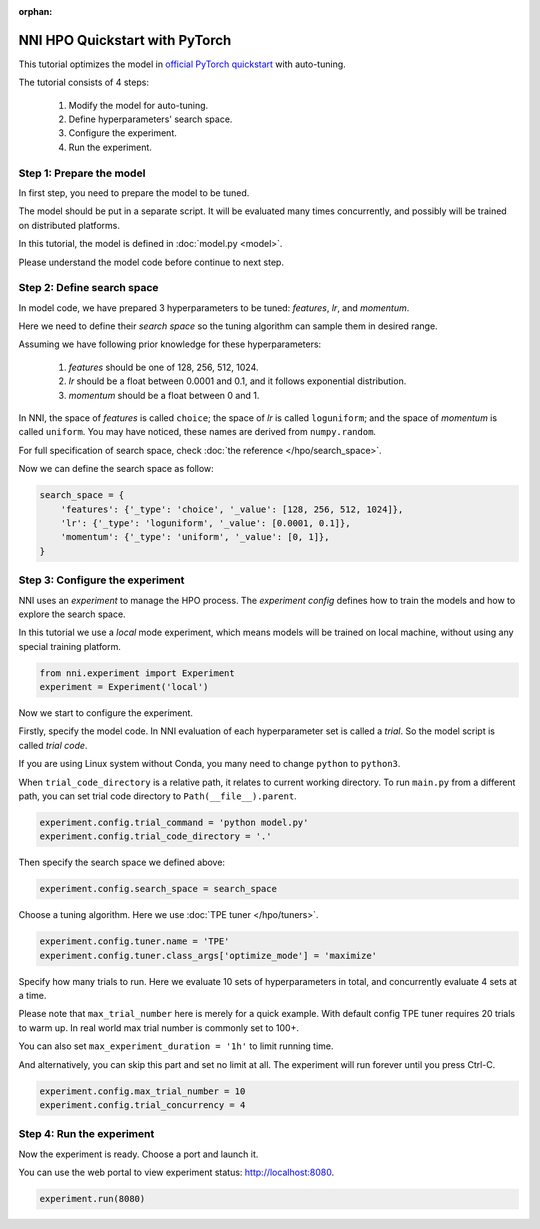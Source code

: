 :orphan:

.. DO NOT EDIT.
.. THIS FILE WAS AUTOMATICALLY GENERATED BY SPHINX-GALLERY.
.. TO MAKE CHANGES, EDIT THE SOURCE PYTHON FILE:
.. "tutorials/hpo_quickstart_pytorch/main.py"
.. LINE NUMBERS ARE GIVEN BELOW.

.. only:: html

    .. note::
        :class: sphx-glr-download-link-note

        Click :ref:`here <sphx_glr_download_tutorials_hpo_quickstart_pytorch_main.py>`
        to download the full example code

.. rst-class:: sphx-glr-example-title

.. _sphx_glr_tutorials_hpo_quickstart_pytorch_main.py:


NNI HPO Quickstart with PyTorch
===============================
This tutorial optimizes the model in `official PyTorch quickstart`_ with auto-tuning.

The tutorial consists of 4 steps: 

 1. Modify the model for auto-tuning.
 2. Define hyperparameters' search space.
 3. Configure the experiment.
 4. Run the experiment.

.. _official PyTorch quickstart: https://pytorch.org/tutorials/beginner/basics/quickstart_tutorial.html

.. GENERATED FROM PYTHON SOURCE LINES 17-28

Step 1: Prepare the model
-------------------------
In first step, you need to prepare the model to be tuned.

The model should be put in a separate script.
It will be evaluated many times concurrently,
and possibly will be trained on distributed platforms.

In this tutorial, the model is defined in :doc:`model.py <model>`.

Please understand the model code before continue to next step.

.. GENERATED FROM PYTHON SOURCE LINES 30-51

Step 2: Define search space
---------------------------
In model code, we have prepared 3 hyperparameters to be tuned:
*features*, *lr*, and *momentum*.

Here we need to define their *search space* so the tuning algorithm can sample them in desired range.

Assuming we have following prior knowledge for these hyperparameters:

 1. *features* should be one of 128, 256, 512, 1024.
 2. *lr* should be a float between 0.0001 and 0.1, and it follows exponential distribution.
 3. *momentum* should be a float between 0 and 1.

In NNI, the space of *features* is called ``choice``;
the space of *lr* is called ``loguniform``;
and the space of *momentum* is called ``uniform``.
You may have noticed, these names are derived from ``numpy.random``.

For full specification of search space, check :doc:`the reference </hpo/search_space>`.

Now we can define the search space as follow:

.. GENERATED FROM PYTHON SOURCE LINES 51-58

.. code-block:: default


    search_space = {
        'features': {'_type': 'choice', '_value': [128, 256, 512, 1024]},
        'lr': {'_type': 'loguniform', '_value': [0.0001, 0.1]},
        'momentum': {'_type': 'uniform', '_value': [0, 1]},
    }








.. GENERATED FROM PYTHON SOURCE LINES 59-66

Step 3: Configure the experiment
--------------------------------
NNI uses an *experiment* to manage the HPO process.
The *experiment config* defines how to train the models and how to explore the search space.

In this tutorial we use a *local* mode experiment,
which means models will be trained on local machine, without using any special training platform.

.. GENERATED FROM PYTHON SOURCE LINES 66-69

.. code-block:: default

    from nni.experiment import Experiment
    experiment = Experiment('local')








.. GENERATED FROM PYTHON SOURCE LINES 70-80

Now we start to configure the experiment.

Firstly, specify the model code.
In NNI evaluation of each hyperparameter set is called a *trial*.
So the model script is called *trial code*.

If you are using Linux system without Conda, you many need to change ``python`` to ``python3``.

When ``trial_code_directory`` is a relative path, it relates to current working directory.
To run ``main.py`` from a different path, you can set trial code directory to ``Path(__file__).parent``.

.. GENERATED FROM PYTHON SOURCE LINES 80-83

.. code-block:: default

    experiment.config.trial_command = 'python model.py'
    experiment.config.trial_code_directory = '.'








.. GENERATED FROM PYTHON SOURCE LINES 84-85

Then specify the search space we defined above:

.. GENERATED FROM PYTHON SOURCE LINES 85-87

.. code-block:: default

    experiment.config.search_space = search_space








.. GENERATED FROM PYTHON SOURCE LINES 88-90

Choose a tuning algorithm.
Here we use :doc:`TPE tuner </hpo/tuners>`.

.. GENERATED FROM PYTHON SOURCE LINES 90-93

.. code-block:: default

    experiment.config.tuner.name = 'TPE'
    experiment.config.tuner.class_args['optimize_mode'] = 'maximize'








.. GENERATED FROM PYTHON SOURCE LINES 94-105

Specify how many trials to run.
Here we evaluate 10 sets of hyperparameters in total, and concurrently evaluate 4 sets at a time.

Please note that ``max_trial_number`` here is merely for a quick example.
With default config TPE tuner requires 20 trials to warm up.
In real world max trial number is commonly set to 100+.

You can also set ``max_experiment_duration = '1h'`` to limit running time.

And alternatively, you can skip this part and set no limit at all.
The experiment will run forever until you press Ctrl-C.

.. GENERATED FROM PYTHON SOURCE LINES 105-108

.. code-block:: default

    experiment.config.max_trial_number = 10
    experiment.config.trial_concurrency = 4








.. GENERATED FROM PYTHON SOURCE LINES 109-114

Step 4: Run the experiment
--------------------------
Now the experiment is ready. Choose a port and launch it.

You can use the web portal to view experiment status: http://localhost:8080.

.. GENERATED FROM PYTHON SOURCE LINES 114-115

.. code-block:: default

    experiment.run(8080)




.. rst-class:: sphx-glr-script-out

 Out:

 .. code-block:: none

    [2022-03-18 12:58:19] Creating experiment, Experiment ID: 2ijcdvau
    [2022-03-18 12:58:19] Starting web server...
    [2022-03-18 12:58:21] Setting up...
    [2022-03-18 12:58:21] Web UI URLs: http://127.0.0.1:8080 http://172.22.104.196:8080
    [2022-03-18 13:57:44] Stopping experiment, please wait...
    [2022-03-18 13:57:47] Experiment stopped

    True




.. rst-class:: sphx-glr-timing

   **Total running time of the script:** ( 59 minutes  28.055 seconds)


.. _sphx_glr_download_tutorials_hpo_quickstart_pytorch_main.py:


.. only :: html

 .. container:: sphx-glr-footer
    :class: sphx-glr-footer-example



  .. container:: sphx-glr-download sphx-glr-download-python

     :download:`Download Python source code: main.py <main.py>`



  .. container:: sphx-glr-download sphx-glr-download-jupyter

     :download:`Download Jupyter notebook: main.ipynb <main.ipynb>`


.. only:: html

 .. rst-class:: sphx-glr-signature

    `Gallery generated by Sphinx-Gallery <https://sphinx-gallery.github.io>`_
